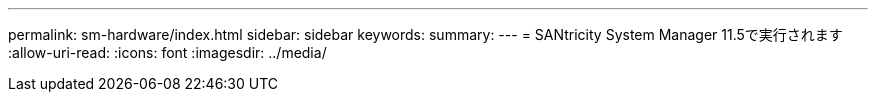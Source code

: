 ---
permalink: sm-hardware/index.html 
sidebar: sidebar 
keywords:  
summary:  
---
= SANtricity System Manager 11.5で実行されます
:allow-uri-read: 
:icons: font
:imagesdir: ../media/


